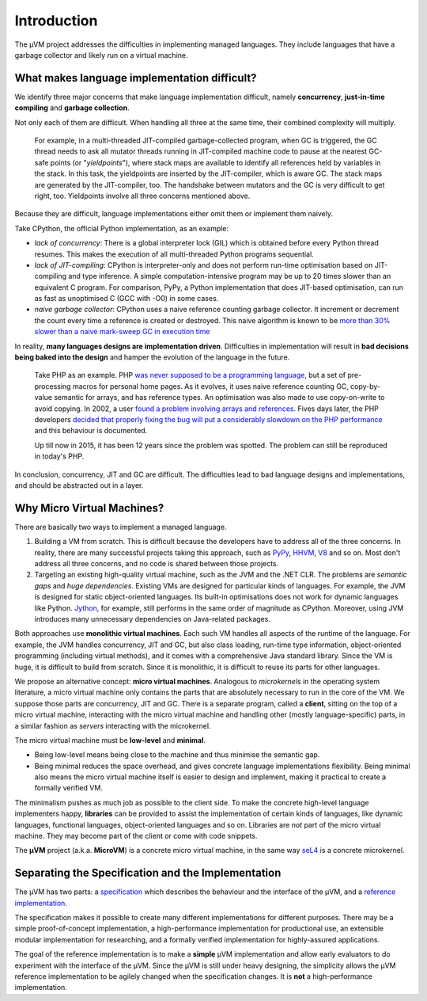 ============
Introduction
============

The µVM project addresses the difficulties in implementing managed languages.
They include languages that have a garbage collector and likely run on a virtual
machine.

What makes language implementation difficult?
=============================================

We identify three major concerns that make language implementation difficult, 
namely **concurrency**, **just-in-time compiling** and **garbage collection**.

Not only each of them are difficult. When handling all three at the same time,
their combined complexity will multiply.

    For example, in a multi-threaded JIT-compiled garbage-collected program,
    when GC is triggered, the GC thread needs to ask all mutator threads running
    in JIT-compiled machine code to pause at the nearest GC-safe points (or
    "*yieldpoints*"), where stack maps are available to identify all references
    held by variables in the stack. In this task, the yieldpoints are inserted
    by the JIT-compiler, which is aware GC. The stack maps are generated by the
    JIT-compiler, too. The handshake between mutators and the GC is very
    difficult to get right, too. Yieldpoints involve all three concerns
    mentioned above.

Because they are difficult, language implementations either omit them or
implement them naively.

Take CPython, the official Python implementation, as an example:

+ *lack of concurrency*: There is a global interpreter lock (GIL) which is
  obtained before every Python thread resumes. This makes the execution of all
  multi-threaded Python programs sequential.

+ *lack of JIT-compiling*: CPython is interpreter-only and does not perform
  run-time optimisation based on JIT-compiling and type inference. A simple
  computation-intensive program may be up to 20 times slower than an equivalent
  C program. For comparison, PyPy, a Python implementation that does JIT-based
  optimisation, can run as fast as unoptimised C (GCC with -O0) in some cases.

+ *naive garbage collector*: CPython uses a naive reference counting garbage
  collector. It increment or decrement the count every time a reference is
  created or destroyed. This naive algorithm is known to be `more than 30%
  slower than a naive mark-sweep GC in execution time
  <http://users.cecs.anu.edu.au/~steveb/downloads/pdf/rc-ismm-2012.pdf>`__

In reality, **many languages designs are implementation driven**. Difficulties
in implementation will result in **bad decisions being baked into the design**
and hamper the evolution of the language in the future.

    Take PHP as an example. PHP `was never supposed to be a programming language
    <http://en.wikipedia.org/wiki/PHP#cite_ref-itconversations_16-0>`__, but a
    set of pre-processing macros for personal home pages. As it evolves, it uses
    naive reference counting GC, copy-by-value semantic for arrays, and has
    reference types. An optimisation was also made to use copy-on-write to avoid
    copying.  In 2002, a user `found a problem involving arrays and references
    <https://bugs.php.net/bug.php?id=20993>`__. Fives days later, the PHP
    developers `decided that properly fixing the bug will put a considerably
    slowdown on the PHP performance
    <https://bugs.php.net/bug.php?id=20993#1040181945>`__ and this behaviour is
    documented.

    Up till now in 2015, it has been 12 years since the problem was spotted. The
    problem can still be reproduced in today's PHP.

In conclusion, concurrency, JIT and GC are difficult. The difficulties lead to
bad language designs and implementations, and should be abstracted out in a
layer.

Why Micro Virtual Machines?
===========================

There are basically two ways to implement a managed language.

1. Building a VM from scratch. This is difficult because the developers have to
   address all of the three concerns. In reality, there are many successful
   projects taking this approach, such as `PyPy <http://www.pypy.org/>`__, `HHVM
   <http://hhvm.com>`__, `V8 <https://developers.google.com/v8/>`__ and so on.
   Most don't address all three concerns, and no code is shared between those
   projects.

2. Targeting an existing high-quality virtual machine, such as the JVM and the
   .NET CLR. The problems are *semantic gaps* and *huge dependencies*. Existing
   VMs are designed for particular kinds of languages. For example, the JVM is
   designed for static object-oriented languages. Its built-in optimisations
   does not work for dynamic languages like Python. `Jython
   <http://www.jython.org/>`__, for example, still performs in the same order of
   magnitude as CPython. Moreover, using JVM introduces many unnecessary
   dependencies on Java-related packages.

Both approaches use **monolithic virtual machines**. Each such VM handles all
aspects of the runtime of the language. For example, the JVM handles
concurrency, JIT and GC, but also class loading, run-time type information,
object-oriented programming (including virtual methods), and it comes with a
comprehensive Java standard library. Since the VM is huge, it is difficult to
build from scratch. Since it is monolithic, it is difficult to reuse its parts
for other languages.

We propose an alternative concept: **micro virtual machines**. Analogous to
*microkernels* in the operating system literature, a micro virtual machine only
contains the parts that are absolutely necessary to run in the core of the VM.
We suppose those parts are concurrency, JIT and GC. There is a separate program,
called a **client**, sitting on the top of a micro virtual machine, interacting
with the micro virtual machine and handling other (mostly language-specific)
parts, in a similar fashion as *servers* interacting with the microkernel.

The micro virtual machine must be **low-level** and **minimal**.

* Being low-level means being close to the machine and thus minimise the
  semantic gap.

* Being minimal reduces the space overhead, and gives concrete language
  implementations flexibility. Being minimal also means the micro virtual
  machine itself is easier to design and implement, making it practical to
  create a formally verified VM.

The minimalism pushes as much job as possible to the client side. To make the
concrete high-level language implementers happy, **libraries** can be provided
to assist the implementation of certain kinds of languages, like dynamic
languages, functional languages, object-oriented languages and so on. Libraries
are *not* part of the micro virtual machine. They may become part of the client
or come with code snippets.

The **µVM** project (a.k.a. **MicroVM**) is a concrete micro virtual machine, in
the same way `seL4 <http://sel4.systems/>`__ is a concrete microkernel.

Separating the Specification and the Implementation
===================================================

The µVM has two parts: a `specification
<https://github.com/microvm/microvm-spec/wiki>`__ which describes the behaviour
and the interface of the µVM, and a `reference implementation
<https://github.com/microvm/microvm-refimpl2>`__.

The specification makes it possible to create many different implementations for
different purposes. There may be a simple proof-of-concept implementation, a
high-performance implementation for productional use, an extensible modular
implementation for researching, and a formally verified implementation for
highly-assured applications.

The goal of the reference implementation is to make a **simple** µVM
implementation and allow early evaluators to do experiment with the interface of
the µVM. Since the µVM is still under heavy designing, the simplicity allows the
µVM reference implementation to be agilely changed when the specification
changes. It is **not** a high-performance implementation.

.. vim: tw=80
